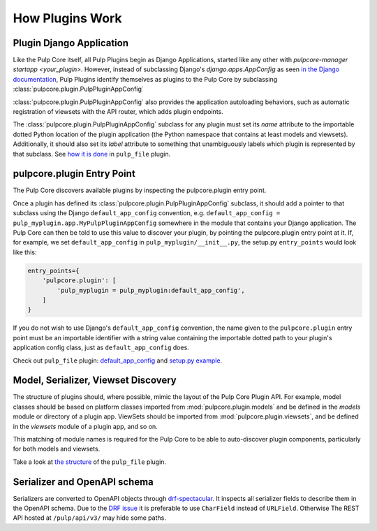 How Plugins Work
================

.. _plugin-django-application:

Plugin Django Application
-------------------------

Like the Pulp Core itself, all Pulp Plugins begin as Django Applications, started like any other
with `pulpcore-manager startapp <your_plugin>`. However, instead of subclassing Django's
`django.apps.AppConfig` as seen `in the Django documentation
<https://docs.djangoproject.com/en/1.8/ref/applications/#for-application-authors>`_, Pulp Plugins
identify themselves as plugins to the Pulp Core by subclassing
:class:`pulpcore.plugin.PulpPluginAppConfig`

:class:`pulpcore.plugin.PulpPluginAppConfig` also provides the application autoloading behaviors,
such as automatic registration of viewsets with the API router, which adds plugin endpoints.

The :class:`pulpcore.plugin.PulpPluginAppConfig` subclass for any plugin must set its `name` attribute to the importable
dotted Python location of the plugin application (the Python namespace that contains at least
models and viewsets). Additionally, it should also set its `label` attribute to something that
unambiguously labels which plugin is represented by that subclass. See `how it is done
<https://github.com/pulp/pulp_file/blob/master/pulp_file/app/__init__.py>`_ in ``pulp_file`` plugin.


.. _plugin-entry-point:

pulpcore.plugin Entry Point
---------------------------

The Pulp Core discovers available plugins by inspecting the pulpcore.plugin entry point.

Once a plugin has defined its :class:`pulpcore.plugin.PulpPluginAppConfig` subclass, it should add
a pointer to that subclass using the Django ``default_app_config`` convention, e.g.
``default_app_config = pulp_myplugin.app.MyPulpPluginAppConfig`` somewhere in the module that
contains your Django application. The Pulp Core can then be told to use this value to discover your
plugin, by pointing the pulpcore.plugin entry point at it. If, for example, we set
``default_app_config`` in ``pulp_myplugin/__init__.py``, the setup.py ``entry_points`` would look like
this:

.. code-block:: python

        entry_points={
            'pulpcore.plugin': [
                'pulp_myplugin = pulp_myplugin:default_app_config',
            ]
        }

If you do not wish to use Django's ``default_app_config`` convention, the name given to the
``pulpcore.plugin`` entry point must be an importable identifier with a string value containing the
importable dotted path to your plugin's application config class, just as ``default_app_config``
does.

Check out ``pulp_file`` plugin: `default_app_config
<https://github.com/pulp/pulp_file/blob/master/pulp_file/__init__.py>`_ and `setup.py example
<https://github.com/pulp/pulp_file/blob/master/setup.py>`_.


.. _mvs-discovery:

Model, Serializer, Viewset Discovery
------------------------------------

The structure of plugins should, where possible, mimic the layout of the Pulp Core Plugin API. For
example, model classes should be based on platform classes imported from
:mod:`pulpcore.plugin.models` and be defined in the `models` module or directory of a plugin app.
ViewSets should be imported from :mod:`pulpcore.plugin.viewsets`, and be defined in the `viewsets`
module of a plugin app, and so on.

This matching of module names is required for the Pulp Core to be able to auto-discover plugin
components, particularly for both models and viewsets.

Take a look at `the structure <https://github.com/pulp/pulp_file/tree/master/pulp_file/app>`_ of
the ``pulp_file`` plugin.


Serializer and OpenAPI schema
-----------------------------

Serializers are converted to OpenAPI objects through `drf-spectacular <https://github.com/tfranzel/drf-spectacular>`_.
It inspects all serializer fields to describe them in the OpenAPI schema.
Due to the `DRF issue <https://github.com/encode/django-rest-framework/issues/7354>`_
it is preferable to use ``CharField`` instead of ``URLField``.
Otherwise The REST API hosted at ``/pulp/api/v3/`` may hide some paths.

